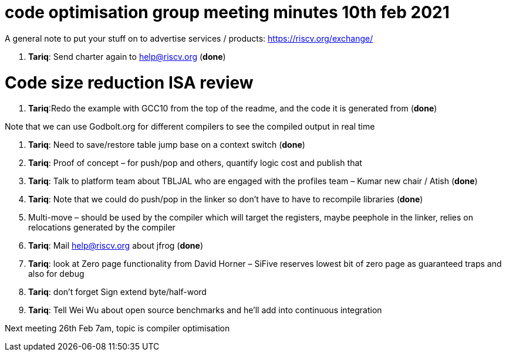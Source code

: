 = code optimisation group meeting minutes 10th feb 2021

A general note to put your stuff on to advertise services / products: https://riscv.org/exchange/

. *Tariq*: Send charter again to help@riscv.org (*done*)

= Code size reduction ISA review

. *Tariq*:Redo the example with GCC10 from the top of the readme, and the code it is generated from (*done*)

Note that we can use Godbolt.org for different compilers to see the compiled output in real time

. *Tariq*: Need to save/restore table jump base on a context switch (*done*)

. *Tariq*: Proof of concept – for push/pop and others, quantify logic cost and publish that

. *Tariq*: Talk to platform team about TBLJAL who are engaged with the profiles team – Kumar new chair / Atish (*done*)

. *Tariq*: Note that we could do push/pop in the linker so don’t have to have to recompile libraries (*done*)

. Multi-move – should be used by the compiler which will target the registers, maybe peephole in the linker, relies on relocations generated by the compiler

. *Tariq*: Mail help@riscv.org about jfrog (*done*)

. *Tariq*: look at Zero page functionality from David Horner – SiFive reserves lowest bit of zero page as guaranteed traps and also for debug

. *Tariq*: don't forget Sign extend byte/half-word

. *Tariq*: Tell Wei Wu about open source benchmarks and he’ll add into continuous integration

Next meeting
26th Feb 7am, topic is compiler optimisation
